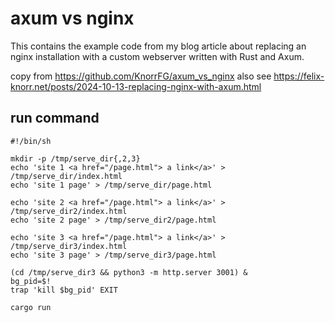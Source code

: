 * axum vs nginx

This contains the example code from my blog article about replacing an nginx installation with a custom webserver written with Rust and Axum.

copy from https://github.com/KnorrFG/axum_vs_nginx
also see https://felix-knorr.net/posts/2024-10-13-replacing-nginx-with-axum.html

** run command

#+begin_src shell
#!/bin/sh

mkdir -p /tmp/serve_dir{,2,3}
echo 'site 1 <a href="/page.html"> a link</a>' > /tmp/serve_dir/index.html
echo 'site 1 page' > /tmp/serve_dir/page.html

echo 'site 2 <a href="/page.html"> a link</a>' > /tmp/serve_dir2/index.html
echo 'site 2 page' > /tmp/serve_dir2/page.html

echo 'site 3 <a href="/page.html"> a link</a>' > /tmp/serve_dir3/index.html
echo 'site 3 page' > /tmp/serve_dir3/page.html

(cd /tmp/serve_dir3 && python3 -m http.server 3001) &
bg_pid=$!
trap 'kill $bg_pid' EXIT

cargo run
#+end_src